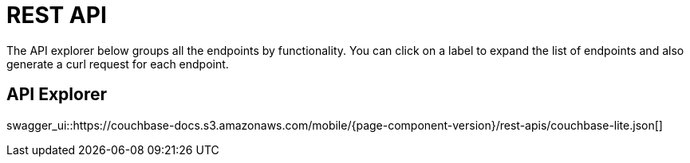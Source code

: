 = REST API

The API explorer below groups all the endpoints by functionality.
You can click on a label to expand the list of endpoints and also generate a curl request for each endpoint.

== API Explorer

swagger_ui::https://couchbase-docs.s3.amazonaws.com/mobile/{page-component-version}/rest-apis/couchbase-lite.json[]
